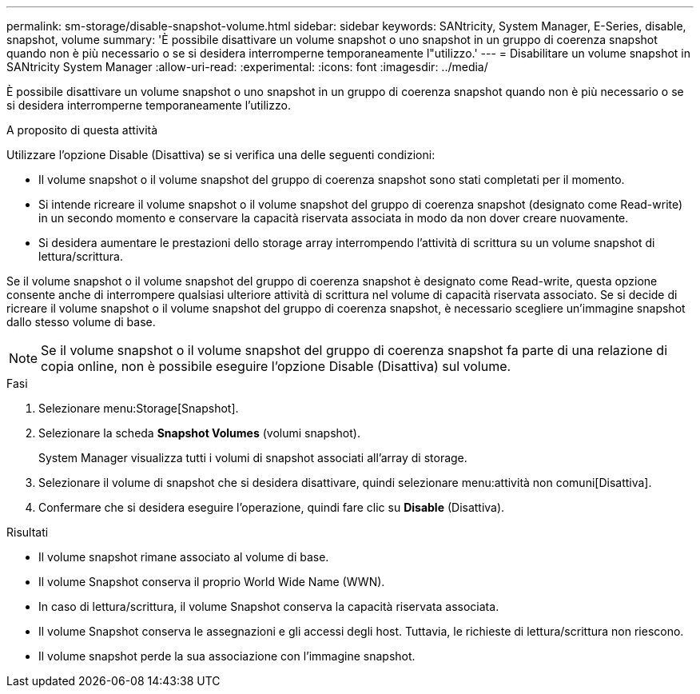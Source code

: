 ---
permalink: sm-storage/disable-snapshot-volume.html 
sidebar: sidebar 
keywords: SANtricity, System Manager, E-Series, disable, snapshot, volume 
summary: 'È possibile disattivare un volume snapshot o uno snapshot in un gruppo di coerenza snapshot quando non è più necessario o se si desidera interromperne temporaneamente l"utilizzo.' 
---
= Disabilitare un volume snapshot in SANtricity System Manager
:allow-uri-read: 
:experimental: 
:icons: font
:imagesdir: ../media/


[role="lead"]
È possibile disattivare un volume snapshot o uno snapshot in un gruppo di coerenza snapshot quando non è più necessario o se si desidera interromperne temporaneamente l'utilizzo.

.A proposito di questa attività
Utilizzare l'opzione Disable (Disattiva) se si verifica una delle seguenti condizioni:

* Il volume snapshot o il volume snapshot del gruppo di coerenza snapshot sono stati completati per il momento.
* Si intende ricreare il volume snapshot o il volume snapshot del gruppo di coerenza snapshot (designato come Read-write) in un secondo momento e conservare la capacità riservata associata in modo da non dover creare nuovamente.
* Si desidera aumentare le prestazioni dello storage array interrompendo l'attività di scrittura su un volume snapshot di lettura/scrittura.


Se il volume snapshot o il volume snapshot del gruppo di coerenza snapshot è designato come Read-write, questa opzione consente anche di interrompere qualsiasi ulteriore attività di scrittura nel volume di capacità riservata associato. Se si decide di ricreare il volume snapshot o il volume snapshot del gruppo di coerenza snapshot, è necessario scegliere un'immagine snapshot dallo stesso volume di base.

[NOTE]
====
Se il volume snapshot o il volume snapshot del gruppo di coerenza snapshot fa parte di una relazione di copia online, non è possibile eseguire l'opzione Disable (Disattiva) sul volume.

====
.Fasi
. Selezionare menu:Storage[Snapshot].
. Selezionare la scheda *Snapshot Volumes* (volumi snapshot).
+
System Manager visualizza tutti i volumi di snapshot associati all'array di storage.

. Selezionare il volume di snapshot che si desidera disattivare, quindi selezionare menu:attività non comuni[Disattiva].
. Confermare che si desidera eseguire l'operazione, quindi fare clic su *Disable* (Disattiva).


.Risultati
* Il volume snapshot rimane associato al volume di base.
* Il volume Snapshot conserva il proprio World Wide Name (WWN).
* In caso di lettura/scrittura, il volume Snapshot conserva la capacità riservata associata.
* Il volume Snapshot conserva le assegnazioni e gli accessi degli host. Tuttavia, le richieste di lettura/scrittura non riescono.
* Il volume snapshot perde la sua associazione con l'immagine snapshot.

